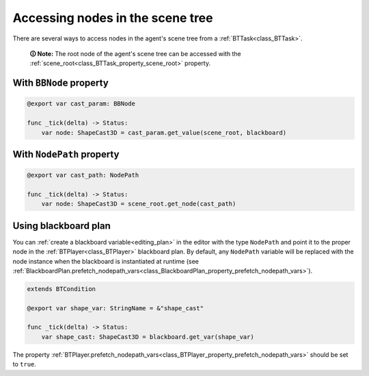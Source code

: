 .. _accessing_nodes:

Accessing nodes in the scene tree
=================================

There are several ways to access nodes in the agent's scene tree from a :ref:`BTTask<class_BTTask>`.

    **🛈 Note:** The root node of the agent's scene tree can be accessed with the
    :ref:`scene_root<class_BTTask_property_scene_root>` property.


With ``BBNode`` property
------------------------

.. code:: gdscript

   @export var cast_param: BBNode

   func _tick(delta) -> Status:
       var node: ShapeCast3D = cast_param.get_value(scene_root, blackboard)


With ``NodePath`` property
--------------------------

.. code:: gdscript

   @export var cast_path: NodePath

   func _tick(delta) -> Status:
       var node: ShapeCast3D = scene_root.get_node(cast_path)


Using blackboard plan
---------------------

You can :ref:`create a blackboard variable<editing_plan>` in the editor with the type ``NodePath``
and point it to the proper node in the :ref:`BTPlayer<class_BTPlayer>` blackboard plan. By default,
any ``NodePath`` variable will be replaced with the node instance when the blackboard is instantiated
at runtime (see :ref:`BlackboardPlan.prefetch_nodepath_vars<class_BlackboardPlan_property_prefetch_nodepath_vars>`).

.. code:: gdscript

   extends BTCondition

   @export var shape_var: StringName = &"shape_cast"

   func _tick(delta) -> Status:
       var shape_cast: ShapeCast3D = blackboard.get_var(shape_var)

The property :ref:`BTPlayer.prefetch_nodepath_vars<class_BTPlayer_property_prefetch_nodepath_vars>` should be set to ``true``.
